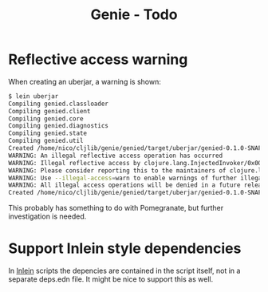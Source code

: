 #+STARTUP: content indent
#+title: Genie - Todo
* Reflective access warning
When creating an uberjar, a warning is shown:
#+begin_src bash :tangle yes
$ lein uberjar
Compiling genied.classloader
Compiling genied.client
Compiling genied.core
Compiling genied.diagnostics
Compiling genied.state
Compiling genied.util
Created /home/nico/cljlib/genie/genied/target/uberjar/genied-0.1.0-SNAPSHOT.jar
WARNING: An illegal reflective access operation has occurred
WARNING: Illegal reflective access by clojure.lang.InjectedInvoker/0x0000000840065840 to method com.sun.org.apache.xerces.internal.jaxp.SAXParserImpl.parse(org.xml.sax.InputSource,org.xml.sax.HandlerBase)
WARNING: Please consider reporting this to the maintainers of clojure.lang.InjectedInvoker/0x0000000840065840
WARNING: Use --illegal-access=warn to enable warnings of further illegal reflective access operations
WARNING: All illegal access operations will be denied in a future release
Created /home/nico/cljlib/genie/genied/target/uberjar/genied-0.1.0-SNAPSHOT-standalone.jar
#+end_src

This probably has something to do with Pomegranate, but further investigation is needed.
* Support Inlein style dependencies
In [[http://inlein.org/][Inlein]] scripts the depencies are contained in the script itself, not in a separate deps.edn file. It might be nice to support this as well.
